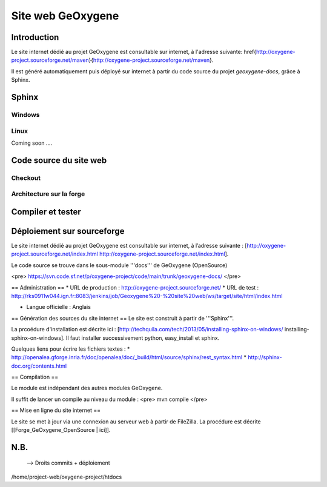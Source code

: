 
Site web GeOxygene 
====================

Introduction
**************

Le site internet dédié au projet GeOxygene est consultable sur internet, à l'adresse suivante: 
\href{http://oxygene-project.sourceforge.net/maven}{http://oxygene-project.sourceforge.net/maven}.

Il est généré automatiquement puis déployé sur internet à partir du code source du projet *geoxygene-docs*, 
grâce à Sphinx. 






Sphinx
*********
Windows
^^^^^^^^^

Linux
^^^^^^^^
Coming soon ....


Code source du site web
**************************

Checkout
^^^^^^^^^^^^

Architecture sur la forge
^^^^^^^^^^^^^^^^^^^^^^^^^^^^


Compiler et tester
********************


Déploiement sur sourceforge
*****************************


Le site internet dédié au projet GeOxygene est consultable sur internet, à l’adresse suivante : 
[http://oxygene-project.sourceforge.net/index.html http://oxygene-project.sourceforge.net/index.html].


Le code source se trouve dans le sous-module '''docs''' de GeOxygene (OpenSource)

<pre>
https://svn.code.sf.net/p/oxygene-project/code/main/trunk/geoxygene-docs/
</pre>



== Administration  == 
* URL de production : http://oxygene-project.sourceforge.net/
* URL de test : http://rks0911w044.ign.fr:8083/jenkins/job/Geoxygene%20-%20site%20web/ws/target/site/html/index.html

* Langue officielle : Anglais

== Génération des sources du site internet ==
Le site est construit à partir de '''Sphinx'''.

La prcoédure d'installation est décrite ici : [http://techquila.com/tech/2013/05/installing-sphinx-on-windows/ installing-sphinx-on-windows]. Il faut installer successivement python, easy_install et sphinx.

Quelques liens pour écrire les fichiers textes :
* http://openalea.gforge.inria.fr/doc/openalea/doc/_build/html/source/sphinx/rest_syntax.html
* http://sphinx-doc.org/contents.html

== Compilation ==

Le module est indépendant des autres modules GeOxygene.

Il suffit de lancer un compile au niveau du module :
<pre>
mvn compile
</pre>

== Mise en ligne du site internet ==

Le site se met à jour via une connexion au serveur web à partir de FileZilla. 
La procédure est décrite [[Forge_GeOxygene_OpenSource | ici]].


N.B.
***********

  --> Droits commits + déploiement
  
  
/home/project-web/oxygene-project/htdocs
